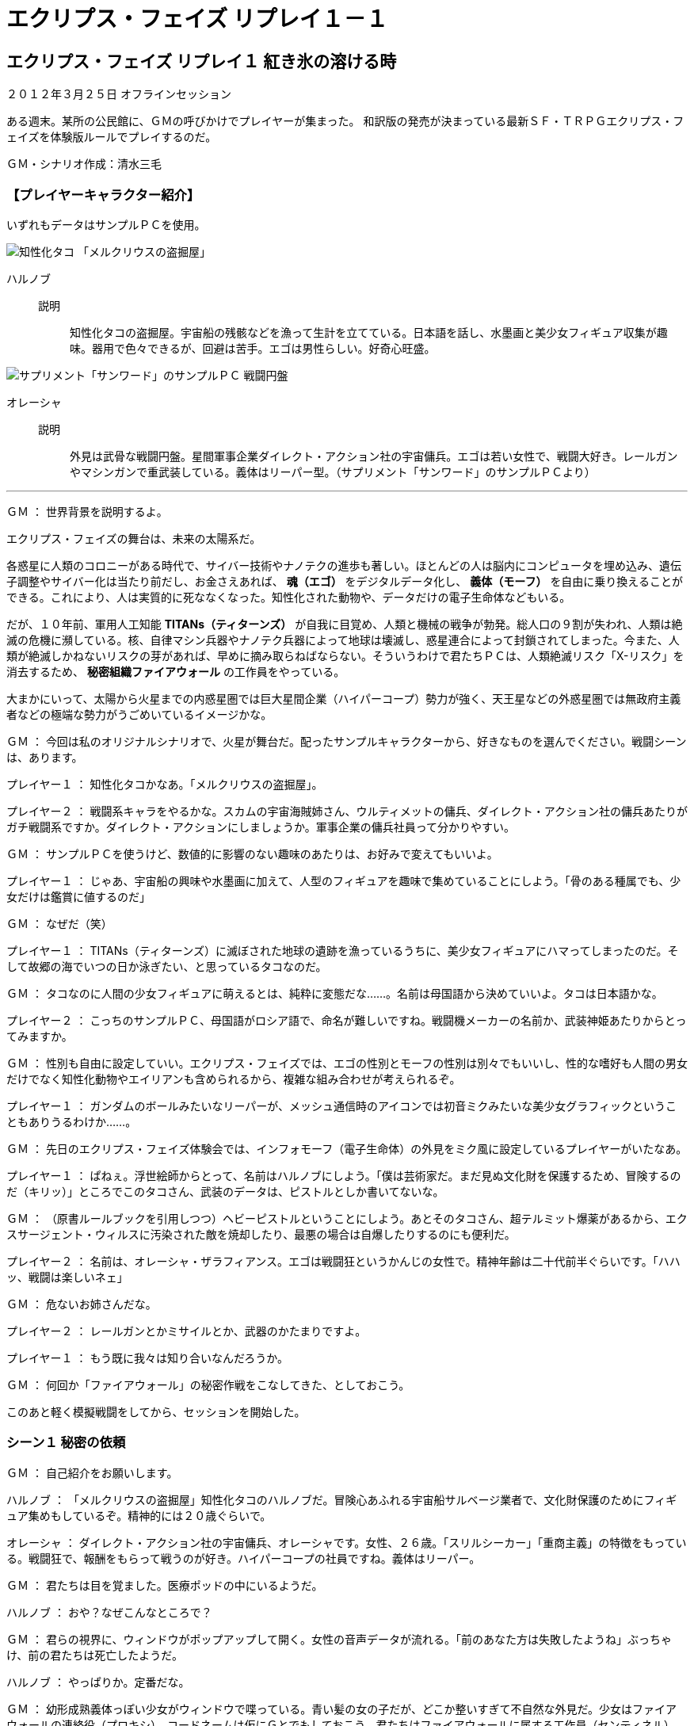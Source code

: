 = エクリプス・フェイズ リプレイ１－１

== エクリプス・フェイズ リプレイ１ 紅き氷の溶ける時

[role="body_text"]
２０１２年３月２５日 オフラインセッション

[role="body_text"]
ある週末。某所の公民館に、ＧＭの呼びかけでプレイヤーが集まった。
和訳版の発売が決まっている最新ＳＦ・ＴＲＰＧエクリプス・フェイズを体験版ルールでプレイするのだ。

[role="body_text"]
ＧＭ・シナリオ作成：清水三毛

=== 【プレイヤーキャラクター紹介】

[role="body_text"]
いずれもデータはサンプルＰＣを使用。

image::../images/tako.png[知性化タコ 「メルクリウスの盗掘屋」]
ハルノブ::
  説明::: 知性化タコの盗掘屋。宇宙船の残骸などを漁って生計を立てている。日本語を話し、水墨画と美少女フィギュア収集が趣味。器用で色々できるが、回避は苦手。エゴは男性らしい。好奇心旺盛。

image::../images/reaper.png[サプリメント「サンワード」のサンプルＰＣ 戦闘円盤]
オレーシャ::
  説明::: 外見は武骨な戦闘円盤。星間軍事企業ダイレクト・アクション社の宇宙傭兵。エゴは若い女性で、戦闘大好き。レールガンやマシンガンで重武装している。義体はリーパー型。（サプリメント「サンワード」のサンプルＰＣより）

'''

[role="dialog"]
[name gm]#ＧＭ#
[separator]#：#
[gm phrase]#世界背景を説明するよ。#

[role="dialog"]
[gm phrase]#エクリプス・フェイズの舞台は、未来の太陽系だ。#

[role="dialog"]
[gm phrase]#各惑星に人類のコロニーがある時代で、サイバー技術やナノテクの進歩も著しい。ほとんどの人は脳内にコンピュータを埋め込み、遺伝子調整やサイバー化は当たり前だし、お金さえあれば、 *魂（エゴ）* をデジタルデータ化し、 *義体（モーフ）* を自由に乗り換えることができる。これにより、人は実質的に死ななくなった。知性化された動物や、データだけの電子生命体などもいる。#

[role="dialog"]
[gm phrase]#だが、１０年前、軍用人工知能 *TITANs（ティターンズ）* が自我に目覚め、人類と機械の戦争が勃発。総人口の９割が失われ、人類は絶滅の危機に瀕している。核、自律マシン兵器やナノテク兵器によって地球は壊滅し、惑星連合によって封鎖されてしまった。今また、人類が絶滅しかねないリスクの芽があれば、早めに摘み取らねばならない。そういうわけで君たちＰＣは、人類絶滅リスク「X-リスク」を消去するため、 *秘密組織ファイアウォール* の工作員をやっている。#

[role="dialog"]
[gm phrase]#大まかにいって、太陽から火星までの内惑星圏では巨大星間企業（ハイパーコープ）勢力が強く、天王星などの外惑星圏では無政府主義者などの極端な勢力がうごめいているイメージかな。#

[role="dialog"]
[name gm]#ＧＭ#
[separator]#：#
[gm phrase]#今回は私のオリジナルシナリオで、火星が舞台だ。配ったサンプルキャラクターから、好きなものを選んでください。戦闘シーンは、あります。#

[role="dialog"]
[name pc1]#プレイヤー１#
[separator]#：#
[pc1 phrase]#知性化タコかなあ。「メルクリウスの盗掘屋」。#

[role="dialog"]
[name pc2]#プレイヤー２#
[separator]#：#
[pc2 phrase]#戦闘系キャラをやるかな。スカムの宇宙海賊姉さん、ウルティメットの傭兵、ダイレクト・アクション社の傭兵あたりがガチ戦闘系ですか。ダイレクト・アクションにしましょうか。軍事企業の傭兵社員って分かりやすい。#

[role="dialog"]
[name gm]#ＧＭ#
[separator]#：#
[gm phrase]#サンプルＰＣを使うけど、数値的に影響のない趣味のあたりは、お好みで変えてもいいよ。#

[role="dialog"]
[name pc1]#プレイヤー１#
[separator]#：#
[pc1 phrase]#じゃあ、宇宙船の興味や水墨画に加えて、人型のフィギュアを趣味で集めていることにしよう。「骨のある種属でも、少女だけは鑑賞に値するのだ」#

[role="dialog"]
[name gm]#ＧＭ#
[separator]#：#
[gm phrase]#なぜだ（笑）#

[role="dialog"]
[name pc1]#プレイヤー１#
[separator]#：#
[pc1 phrase]#TITANs（ティターンズ）に滅ぼされた地球の遺跡を漁っているうちに、美少女フィギュアにハマってしまったのだ。そして故郷の海でいつの日か泳ぎたい、と思っているタコなのだ。#

[role="dialog"]
[name gm]#ＧＭ#
[separator]#：#
[gm phrase]#タコなのに人間の少女フィギュアに萌えるとは、純粋に変態だな……。名前は母国語から決めていいよ。タコは日本語かな。#

[role="dialog"]
[name pc2]#プレイヤー２#
[separator]#：#
[pc2 phrase]#こっちのサンプルＰＣ、母国語がロシア語で、命名が難しいですね。戦闘機メーカーの名前か、武装神姫あたりからとってみますか。#

[role="dialog"]
[name gm]#ＧＭ#
[separator]#：#
[gm phrase]#性別も自由に設定していい。エクリプス・フェイズでは、エゴの性別とモーフの性別は別々でもいいし、性的な嗜好も人間の男女だけでなく知性化動物やエイリアンも含められるから、複雑な組み合わせが考えられるぞ。#

[role="dialog"]
[name pc1]#プレイヤー１#
[separator]#：#
[pc1 phrase]#ガンダムのボールみたいなリーパーが、メッシュ通信時のアイコンでは初音ミクみたいな美少女グラフィックということもありうるわけか……。#

[role="dialog"]
[name gm]#ＧＭ#
[separator]#：#
[gm phrase]#先日のエクリプス・フェイズ体験会では、インフォモーフ（電子生命体）の外見をミク風に設定しているプレイヤーがいたなあ。#

[role="dialog"]
[name pc1]#プレイヤー１#
[separator]#：#
[pc1 phrase]#ぱねぇ。浮世絵師からとって、名前はハルノブにしよう。「僕は芸術家だ。まだ見ぬ文化財を保護するため、冒険するのだ（キリッ）」ところでこのタコさん、武装のデータは、ピストルとしか書いてないな。#

[role="dialog"]
[name gm]#ＧＭ#
[separator]#：#
[gm phrase]#（原書ルールブックを引用しつつ）ヘビーピストルということにしよう。あとそのタコさん、超テルミット爆薬があるから、エクスサージェント・ウィルスに汚染された敵を焼却したり、最悪の場合は自爆したりするのにも便利だ。#

[role="dialog"]
[name pc2]#プレイヤー２#
[separator]#：#
[pc2 phrase]#名前は、オレーシャ・ザラフィアンス。エゴは戦闘狂というかんじの女性で。精神年齢は二十代前半ぐらいです。「ハハッ、戦闘は楽しいネェ」#

[role="dialog"]
[name gm]#ＧＭ#
[separator]#：#
[gm phrase]#危ないお姉さんだな。#

[role="dialog"]
[name pc2]#プレイヤー２#
[separator]#：#
[pc2 phrase]#レールガンとかミサイルとか、武器のかたまりですよ。#

[role="dialog"]
[name pc1]#プレイヤー１#
[separator]#：#
[pc1 phrase]#もう既に我々は知り合いなんだろうか。#

[role="dialog"]
[name gm]#ＧＭ#
[separator]#：#
[gm phrase]#何回か「ファイアウォール」の秘密作戦をこなしてきた、としておこう。#

[role="body_text"]
このあと軽く模擬戦闘をしてから、セッションを開始した。

=== シーン１ 秘密の依頼
[role="dialog"]
[name gm]#ＧＭ#
[separator]#：#
[gm phrase]#自己紹介をお願いします。#

[role="dialog"]
[name harunobu]#ハルノブ#
[separator]#：#
[harunobu phrase]#「メルクリウスの盗掘屋」知性化タコのハルノブだ。冒険心あふれる宇宙船サルベージ業者で、文化財保護のためにフィギュア集めもしているぞ。精神的には２０歳ぐらいで。#

[role="dialog"]
[name olesha]#オレーシャ#
[separator]#：#
[olesha phrase]#ダイレクト・アクション社の宇宙傭兵、オレーシャです。女性、２６歳。「スリルシーカー」「重商主義」の特徴をもっている。戦闘狂で、報酬をもらって戦うのが好き。ハイパーコープの社員ですね。義体はリーパー。#

[role="dialog"]
[name gm]#ＧＭ#
[separator]#：#
[gm phrase]#君たちは目を覚ました。医療ポッドの中にいるようだ。#

[role="dialog"]
[name harunobu]#ハルノブ#
[separator]#：#
[harunobu phrase]#おや？なぜこんなところで？#

[role="dialog"]
[name gm]#ＧＭ#
[separator]#：#
[gm phrase]#君らの視界に、ウィンドウがポップアップして開く。女性の音声データが流れる。「前のあなた方は失敗したようね」ぶっちゃけ、前の君たちは死亡したようだ。#

[role="dialog"]
[name harunobu]#ハルノブ#
[separator]#：#
[harunobu phrase]#やっぱりか。定番だな。#

[role="dialog"]
[name gm]#ＧＭ#
[separator]#：#
[gm phrase]#幼形成熟義体っぽい少女がウィンドウで喋っている。青い髪の女の子だが、どこか整いすぎて不自然な外見だ。少女はファイアウォールの連絡役（プロキシ）、コードネームは仮にＧとでもしておこう。君たちはファイアウォールに属する工作員（センティネル）、彼女のことは何も知らない。ファイアウォール構成員は互いを知らず、組織の全貌も一切分からない。ただ、X-リスクに結びつきそうなウィルス兵器だのTITANsの遺産などに関する情報が入ると、プロキシから君たちセンティネルに指令が下る。#

[role="dialog"]
[name harunobu]#ハルノブ#
[separator]#：#
[harunobu phrase]#なんか作戦を任されて、失敗しちゃったわけだな。#

[role="dialog"]
[name gm]#ＧＭ#
[separator]#：#
[gm phrase]#いくらでも精神のバックアップをとっておける時代だからね。君たちの脳には *「スタック」という大脳皮質記録装置* が埋め込まれていて、そこに記憶がセーブされている。#

[role="dialog"]
[gm phrase]#さて、君らの眼内映像に座標データが表示される。いま居る場所は、火星の義体クリニックのようだ。#

[role="dialog"]
[gm phrase]#「いま、バックアップからあなた方を起動したところです。残念だけど、完全な記憶はサルベージできなかった」Ｇは事務的に言って、画像をメッシュ経由で君らに送信してきた。#


[role="body_text"]
「前任の」オレーシャとハルノブが最期に見たものは、衛星軌道上の宇宙港ドックだった。

[role="body_text"]
小型シャトルのものらしいコクピットの主観映像だ。
そのディスプレイの一つに、古びたドックが映し出されている。

[role="body_text"]
「あれが目標の宇宙港だな。これより潜入し、捜査する。データ送信は１分後に終了」

[role="body_text"]
ホロ・ディスプレイに、接近するための軌道要素が予測進路として立体表示され、ほの青く光っている。
機首のスラスタかららしい逆噴射のプラズマが、キャノピーの外で輝く。
順調だ。相対速度差は徐々に小さく……

[role="body_text"]
突如、警報。
閃光が走り、意識と記録は途絶えた。

[role="dialog"]
[name harunobu]#ハルノブ#
[separator]#：#
[harunobu phrase]#潜入が始まってすらいないじゃないかー！#

[role="dialog"]
[name olesha]#オレーシャ#
[separator]#：#
[olesha phrase]#「２人だけで潜入捜査なんて、そもそも無理があったんじゃないか？」#

[role="dialog"]
[name gm]#ＧＭ#
[separator]#：#
[gm phrase]#しかしダイレクト・アクション社の傭兵ということは会社員だよな。会社と関係ないミッションで死んだ場合、上司への報告はどうするんだろうな。#

[role="dialog"]
[name olesha]#オレーシャ#
[separator]#：#
[olesha phrase]#適当な理由で有給とって、バックアップで復活して何気なく出勤するのでは。私物の義体なら問題ないでしょ。「なんかお前、義体キレイになってね？」 *「いやあ。ちょっと休暇中に死んじゃいまして。てへぺろ」* みたいな。#

[role="dialog"]
[name gm]#ＧＭ#
[separator]#：#
[gm phrase]#ま、まあ。ＰＭＣだし、休暇中に私用で戦うこともあるんだろうね。#


[role="dialog"]
[name gm]#ＧＭ#
／
[name]#Ｇ#
[separator]#：#
[gm phrase]#「残念ながら迎撃システムを突破できなかったようね」#

[role="dialog"]
[name olesha]#オレーシャ#
[separator]#：#
[olesha phrase]#「船ごと墜ちたか。楽しいネェ」#

[role="dialog"]
[name gm]#ＧＭ#
／
[name]#Ｇ#
[separator]#：#
[gm phrase]#「繰り返しになりますが……一ヶ月ほど前、火星の北極冠付近にある開拓コロニー＜Ｄ１９２＞が消息を絶ちました。この地域でハイパーコープによる秘密の実験があったという情報もあり、 *X-リスクが存在する可能性があります。まだ正確な座標すらわかっていませんが、原因をつきとめ、可能ならば、解決してください」* これが今回のシナリオ目標です。#

[role="dialog"]
[name harunobu]#ハルノブ#
[separator]#：#
[harunobu phrase]#その前に、いまの火星はどんなかんじなのかな。#

[role="dialog"]
[name gm]#ＧＭ#
[separator]#：#
[gm phrase]#サプリ「サンワード」に書かれているが、独自解釈もまじえて。まず極冠は、氷に覆われていて、まだまだ未開の地ということにしておこう。火星は、現在テラフォーミング進行中。ニュー上海をはじめとして巨大なドーム都市もあるけど、まだ大気も薄くて外での行動には専用のモーフが必要。田舎にいくと西部劇の開拓時代のような環境だ。そういう辺境では、安物の合成義体に入った人々、バルスーム人が開拓に従事している。#

[role="dialog"]
[gm phrase]#太陽系最大の火山、オリンポスは地表からの高さが27，000メートルもある。山頂のカルデラには軌道エレベータが建設されており、そこから宇宙に行くことも出来る。#

[role="dialog"]
[name harunobu]#ハルノブ#
[separator]#：#
[harunobu phrase]#「最期の映像は衛星軌道上だったけど、調査の対象は地上の集落か。話がつながらないな」#

[role="dialog"]
[name gm]#ＧＭ#
[separator]#：#
[gm phrase]#調査対象付近の集落で、バルスーム人（開拓民）に聞き込みをするか、荒野を放浪しているテクノ漂泊民に話を聞くか、ニュー上海みたいな大都市で情報を集めるか、といった選択肢がある。移動手段としてはエアカーもあるし、磁気浮上特急もある。そんなに大変ではない、としておこう。#

[role="dialog"]
[name harunobu]#ハルノブ#
[separator]#：#
[harunobu phrase]#「まず、人が集まりそうなニュー上海あたりから調べますか」#

[role="dialog"]
[name olesha]#オレーシャ#
[separator]#：#
[olesha phrase]#「なんだい、そこで銃をぶっぱなしていいんだね？」#

[role="dialog"]
[name harunobu]#ハルノブ#
[separator]#：#
[harunobu phrase]#いやいやいや！#

[role="dialog"]
[name gm]#ＧＭ#
[separator]#：#
[gm phrase]#ニュー上海は、マリネリス大峡谷の東方にあるドーム都市だ。その前に、「ネットワーキング：自治主義者」技能をもっている人は判定をしてもらえるかな。#

[role="body_text"]
*判定は、％ダイスをふり、判定値以下の数字が出れば成功。*
例えば、ある技能の値が６０の人は、修正がなければ６０％の確率で成功する。わかりやすいね。
出目が３０、判定値を下回るとエクセレント成功といって、より良い結果となる。

[role="body_text"]
ゾロ目での成功は決定的な成功、ゾロ目の失敗は決定的な失敗。
あと、 *００* は常に決定的成功で、 *９９* は常に決定的失敗となる。

[role="body_text"]
ちなみに、判定する人を「チームワーク」で応援すると、協力者１名につき＋１０％される。
今日はプレイヤーが２人しかいないけど、もっといれば最大＋３０％まで加算できる。

[role="dialog"]
[name harunobu]#ハルノブ#
[separator]#：#
[harunobu phrase]#僕はオレーシャを応援しよう。「まず近場から調べたらどうですか」#

[role="dialog"]
[name olesha]#オレーシャ#
[separator]#：#
[olesha phrase]#「自治主義者」技能は３５％だけど、「チームワーク」で応援をいただいたので４５％になった。（１０面体サイコロを２個転がす）……１０だ。応援のおかげでエクセレント成功。#


[role="dialog"]
[name gm]#ＧＭ#
[separator]#：#
[gm phrase]#この場所からそう遠くない場所に、移動中のテクノ漂泊民がいるという情報を得た。そいつらがメッシュ（ネット）で噂を流している。 +
>>消息を絶った極冠の村、ヤバイ病気が流行ったっていう通信ログがあるらしいぞ +
>>ソースうｐよろ +
>>現地で確認できないか？ +
>>ジャミングかけられてるらしい +
>>まさかクソ企業どもがパンドラ・ゲートから何か持ち込んだとか？ +
>>オワタ +
>>人類オワタｗｗｗ#

[role="dialog"]
[name harunobu]#ハルノブ#
[separator]#：#
[harunobu phrase]#じゃあ地上バギーでも飛ばして、テクノ漂泊民に会いに行ってみる。#

=== シーン２ ある漂泊民氏族との遭遇
[role="body_text"]
ランド・バギーに乗って、オレーシャとハルノブは火星の平原を行く。

[role="dialog"]
[name gm]#ＧＭ#
[separator]#：#
[gm phrase]#赤い荒野に土煙をあげているトレーラーの車列が見えてきた。漂泊民の一氏族らしい。安っぽいロボットのような合成義体（シンセ・モーフ）を着た労働者っぽい連中や、高空から偵察しているらしいトンボ型の義体も見える。トンボ義体は１メートル以上もある大きな航空モーフで、腹部にはスナイパーライフルを装備している。変なことをすれば上空から狙撃されるかもしれない。#

[role="dialog"]
[name gm]#ＧＭ#
／
[name]#漂泊民#
[separator]#：#
[gm phrase]#「話があるそうだが、タコはともかくリーパー型とはな。まずは武装を解除してもらおう」#

[role="dialog"]
[name olesha]#オレーシャ#
[separator]#：#
[olesha phrase]#「こんなのァ付け爪みたいなもんじゃないか」ガシャガシャとパージ。#

[role="dialog"]
[name gm]#ＧＭ#
[separator]#：#
[gm phrase]#機械の義体っぽくて良い演出だな、＋１０％、社交で判定していい。#

[role="dialog"]
[name olesha]#オレーシャ#
[separator]#：#
[olesha phrase]#（ダイスを転がして）あれっ、失敗した。#

[role="dialog"]
[name gm]#ＧＭ#
／
[name]#漂泊民#
[separator]#：#
[gm phrase]#「あー、よそ者はお断りだ、さっさとどっか行け」#

[role="dialog"]
[name harunobu]#ハルノブ#
[separator]#：#
[harunobu phrase]#ここは僕の「水墨画：５０％」で！#

[role="dialog"]
[name gm]#ＧＭ#
[separator]#：#
[gm phrase]#おい、それでどうやって交渉しようというんだ。#

[role="dialog"]
[name harunobu]#ハルノブ#
[separator]#：#
[harunobu phrase]#火星の大地に、自らの墨でダイナミックなアートを描くのですよ。ラブアンドピース、みたいな絵を！#

[role="dialog"]
[name gm]#ＧＭ#
[separator]#：#
[gm phrase]#ううーーん。じゃあ－１０％で判定。#

[role="dialog"]
[name olesha]#オレーシャ#
[separator]#：#
[olesha phrase]#「何やってんだい、このタコノブは？」応援しないね。#

[role="dialog"]
[name harunobu]#ハルノブ#
[separator]#：#
[harunobu phrase]#あっ６０、失敗しました。「伝説のウキヨエを描いてみたのにっ。駄目でした、ホクサイ＝サン……！」#

[role="dialog"]
[name gm]#ＧＭ#
／
[name]#漂泊民#
[separator]#：#
[gm phrase]#君たちは追い払われた。#

[role="dialog"]
[name harunobu]#ハルノブ#
[separator]#：#
[harunobu phrase]#いや待ってください、「手先：４５％」で！八本の脚を使って手品で和ませよう！「いつもより多めに回しているのだ！」#

[role="dialog"]
[name gm]#ＧＭ#
[separator]#：#
[gm phrase]#えー、なんだそれ。じゃあ、－１０％で判定してくれ。#

[role="dialog"]
[name harunobu]#ハルノブ#
[separator]#：#
[harunobu phrase]#９がでた！成功！神のようなジャグリングです。#

[role="dialog"]
[name gm]#ＧＭ#
／
[name]#漂泊民#
[separator]#：#
[gm phrase]#「あっ、旅芸人だったのか。みんな、面白いタコがいるぞ、来てみろよ」と、合成義体の人々が集まってくる。「何か話を聞きたいとか？」#

[role="body_text"]
漂泊民に話を聞くと、
北極の開拓村で疫病が流行したという噂があることがわかった。

[role="dialog"]
[name gm]#ＧＭ#
[separator]#：#
[gm phrase]#「シンセ・モーフの開拓村に疫病が流行するというのもおかしな話だが、物騒なことがあると、里者とたまに取引する我々としても困るのでな。気にしてるんだ」#

[role="dialog"]
[name olesha]#オレーシャ#
[separator]#：#
[olesha phrase]#疫病ねえ。コンピュータ・ウィルスかな。#

[role="dialog"]
[name gm]#ＧＭ#
[separator]#：#
[gm phrase]#漂泊民がおもいだしたように言う。「そういや、環境主義テロリストの連中がニュー上海に集まってるってな話もあるナァ。そこのお前みたいな知性化タコもいるらしいぞ。ネオ秋葉原の店だったかな」#

[role="body_text"]
ハルノブは「ネットワーキング：エコロジスト」の判定に成功。
関連する「e-rep」は４０あるので、レベル３（業界通なら知っているレベル）の情報を知ることができた。

[role="body_text"]
Rep（レプ）とは、メッシュ・ネットワークにおける人物の評価を数値化したもの。
貨幣経済のほかに、この時代では「信用経済」も存在しており、特定ジャンルでRepの高いキャラクターは、
人脈により支援をうけたり、情報を提供してもらったりすることができる。
現代でいうと、ツイッターのフォロワー数のようなものだ。

[role="dialog"]
[name gm]#ＧＭ#
[separator]#：#
[gm phrase]#ニュー上海の一画に、ネオ秋葉原というアレないかがわしいエリアがある。そこの＜カフェ・セカンドアース＞という店に、環境主義テロリストを主導する知性化タコが出入りしているらしい。#

[role="dialog"]
[gm phrase]#環境テロリストというのは、火星環境を守るためならテロも辞さないという過激派だな。というのも、ハイパーコープによるテラフォーミングは氷の小惑星を落下させたりする乱暴な手法なので、バルスーム人（開拓民）から反感を買っているという背景がある。だから火星の環境保護運動も一定の支持を得ている、としておこう。#

[role="dialog"]
[name olesha]#オレーシャ#
[separator]#：#
[olesha phrase]#ダム建設で村が水没させられたりするかんじだねえ。「まさかその店に、わがダイレクト・アクション社に敵対する環境テロリストが来たり、してないよねえ？」#

[role="dialog"]
[name gm]#ＧＭ#
[separator]#：#
[gm phrase]#君の脳内にある *支援AI「ミューズ」* が社内データバンクを呼び出した。視野のはじっこに「手配中の環境テロリストが潜伏している可能性あり」という表示が。#

[role="dialog"]
[name olesha]#オレーシャ#
[separator]#：#
[olesha phrase]#「……楽しくなってきたネェ」本来の目的を忘れている（笑）#

[role="dialog"]
[name gm]#ＧＭ#
[separator]#：#
[gm phrase]#火星の環境保護団体なら、環境汚染しかねない実験にも敏感だろうね。今回の事件について、何らかの情報は得られそうな気もする。#

[role="dialog"]
[name olesha]#オレーシャ#
[separator]#：#
[olesha phrase]#ネットワーキング：ハイパーコープで情報を集めよう。……エクセレントです。#

[role="dialog"]
[name gm]#ＧＭ#
[separator]#：#
[gm phrase]#元々、火星では、ハイパーコープによる搾取に対し、バルスーム人による反体制運動が盛んだ。さらに、近ごろ、知性化種による反政府・反企業運動が盛り上がっていると分かった。ダイレクト・アクション社にも、反体制運動を抑制するよう、企業から依頼がきているらしい。#

[role="dialog"]
[name olesha]#オレーシャ#
[separator]#：#
[olesha phrase]#でも、ファイアウォールの依頼が優先だよな。とはいえ、ダイレクト・アクション社の傭兵という表の仕事と天秤にかけつつ（笑）#

[role="dialog"]
[name gm]#ＧＭ#
[separator]#：#
[gm phrase]#そのあたりの葛藤も面白いね。#

[role="dialog"]
[name harunobu]#ハルノブ#
[separator]#：#
[harunobu phrase]#まだ北極に飛ぶほどの情報は集まってない気がするし、その店に行ってみますか。#

=== シーン３ 喫茶「セカンド・アース」
[role="dialog"]
[name gm]#ＧＭ#
[separator]#：#
[gm phrase]#君たちはバギーを飛ばし、グランドキャニオンの１０倍以上もある赤い大峡谷を抜け、ニュー上海にやってきた。鈍く銀色に輝く巨大ドーム都市で、あたりの空には無数のエアカーが行き交っている。#

[role="dialog"]
[name olesha]#オレーシャ#
[separator]#：#
[olesha phrase]#「あたしはこの図体で店に入るわけにはいかないから、タコノブ頼んだよ」#

[role="dialog"]
[name harunobu]#ハルノブ#
[separator]#：#
[harunobu phrase]#「ハルノブです」#

[role="dialog"]
[name olesha]#オレーシャ#
[separator]#：#
[olesha phrase]#「何かあったらメッシュで一報してくれれば、片付けてやるさ」砲塔とランチャーを展開して見せつける。#

[role="dialog"]
[name gm]#ＧＭ#
[separator]#：#
[gm phrase]#ドーム都市の入り口で警備兵が「そこのリーパー！重戦闘モーフは市街地立ち入り禁止だ！」#

[role="dialog"]
[name gm]#ＧＭ#
／
[name]#警備兵２#
[separator]#：#
[gm phrase]#「（ひそひそ）ダイレクト・アクションの傭兵がなぜこんなところに」#

[role="dialog"]
[name gm]#ＧＭ#
／
[name]#警備兵１#
[separator]#：#
[gm phrase]#「（ひそひそ）やばいぞ。開拓民どもの暴動か、企業間抗争か？」#

[role="dialog"]
[name harunobu]#ハルノブ#
[separator]#：#
[harunobu phrase]#キャラクターは基本、メッシュで常時接続してるから別行動しても大丈夫でしょう。#

[role="dialog"]
[name olesha]#オレーシャ#
[separator]#：#
[olesha phrase]#離れたところで待機してよう。鏡台に向かう乙女のようにレールガンを手入れしている。鼻歌でも歌いながら。#

[role="dialog"]
[name gm]#ＧＭ#
[separator]#：#
[gm phrase]#君がレールガンを展開したのをみて、警備兵ふたりがガクブルしている。#

[role="dialog"]
[name harunobu]#ハルノブ#
[separator]#：#
[harunobu phrase]#では行ってきます。#

[role="dialog"]
[name gm]#ＧＭ#
[separator]#：#
[gm phrase]#ハルノブがニュー上海のゲートをくぐると、賑やかな近代都市が目に入る。人口3，700万人、太陽系最大の都市だ。雑踏からは中国語をはじめ、英語、ヒンズー語、アラビア語なども聞こえてくる。中華圏っぽい鮮やかなネオンと立体広告の中、色々な義体の人々が歩いている。ロボット的な合成義体の人もいれば、翼を背中から広げた生体義体の人もいる。お金持ちの人は、荷物持ちロボットを連れていたり。#

[role="dialog"]
[name harunobu]#ハルノブ#
[separator]#：#
[harunobu phrase]#ネオ秋葉原に向かおう。#

[role="dialog"]
[name gm]#ＧＭ#
[separator]#：#
[gm phrase]#そこはカオスな一画で、ごちゃついた街だ。妙にアニメっぽい美少女義体が目につく。中身は *アニオタ（男）* なんだろうなあという気がする（笑）#

[role="dialog"]
[name olesha]#オレーシャ#
[separator]#：#
[olesha phrase]#逆に、耽美な青年義体の中身は、 *腐女子* の可能性があると？#

[role="dialog"]
[name gm]#ＧＭ#
[separator]#：#
[gm phrase]#幼児義体だと社交にマイナス修正だが、青年義体はどうなんだろう。トランスヒューマンも業が深い。#

[role="dialog"]
[name harunobu]#ハルノブ#
[separator]#：#
[harunobu phrase]#変なエリアに来たなあ。#

[role="dialog"]
[name gm]#ＧＭ#
[separator]#：#
[gm phrase]#広告ドローンが君のそばに自走してきた。強制的に、視野にエロ画像が重ねられる。肉体的快楽をはじめ、成人向けの五感が強制ダウンロードされてくるよ。#

[role="dialog"]
[name harunobu]#ハルノブ#
[separator]#：#
[harunobu phrase]#うわあ。回避判定に成功、ダウンロードを遮断する。「都会はイヤなところだなあ」#

[role="dialog"]
[name gm]#ＧＭ#
[separator]#：#
[gm phrase]#問題の店、カフェ・セカンドアースにやってきた。小さなカフェだ。中は薄暗い。上品な音楽が流れる中、失われた地球の樹木が植えられ、人工の小川があり、知性化オウムが飛んだりしている。知性化ゴリラやハイパー・ギボンもいるぞ。タコ用に、地球の海岸を模したプールもある。有料だが。#

[role="dialog"]
[name harunobu]#ハルノブ#
[separator]#：#
[harunobu phrase]#クレジット入金して少し泳ごう。気持ちいいねえ。#

[role="dialog"]
[name gm]#ＧＭ#
[separator]#：#
[gm phrase]#メッシュ接続してるので、外で待っているオレーシャは、ハルノブが泳いでいるプールの映像を見て、水の冷たさも感じた。#

[role="dialog"]
[name olesha]#オレーシャ#
[separator]#：#
[olesha phrase]#「タコノブ仕事しな」彼の視界にウィンドウを開いて、いらいらした表情でエゴ・アイコンを表示させる。#

image::../images/oreshalarry2.png[Larry氏画、加工清水三毛、2013年]

[role="dialog"]
[name harunobu]#ハルノブ#
[separator]#：#
[harunobu phrase]#ひいっ、すみません。#

[role="dialog"]
[name gm]#ＧＭ#
／
[name]#？#
[separator]#：#
[gm phrase]#「ずいぶんお楽しみのようだな、ハルノブ」威圧感のある低い声がする。年老いた大柄な知性化タコが現れる。ハルノブは彼を知っている、火星を根城にするスカベンジャーたちの元締めだ。サイバー化した半機械化タコで、あちこちに武装も埋め込んでいる。アーマーは弾痕や傷痕だらけだ。名はスダールといい、実はこの店のオーナーでもある。#

[role="dialog"]
[name olesha]#オレーシャ#
[separator]#：#
[olesha phrase]#おや？そいつ、まさか環境テロリストの親玉じゃ？#

[role="dialog"]
[name gm]#ＧＭ#
[separator]#：#
[gm phrase]#オレーシャの視野で、スダールに警告表示が次々と重なっていく。#

* ＜第一級警戒対象人物＞
* ＜当社との交戦記録あり＞
* ＜警戒せよ＞

[role="dialog"]
[name olesha]#オレーシャ#
[separator]#：#
[olesha phrase]#面白くなってきたじゃないか、とメッシュの中で口笛を吹く。#

[role="dialog"]
[name harunobu]#ハルノブ#
[separator]#：#
[harunobu phrase]#「実は最近、北極の方がきな臭いと聞きまして」#

[role="dialog"]
[name gm]#ＧＭ#
／
[name]#スダール#
[separator]#：#
[gm phrase]#「ほほう、鋭いな。全く哺乳類というのは野蛮だ」#

[role="dialog"]
[name harunobu]#ハルノブ#
[separator]#：#
[harunobu phrase]#「彼らも我々のような軟体に進化すべきですよね」#

[role="dialog"]
[name olesha]#オレーシャ#
[separator]#：#
[olesha phrase]#ヘイ！記録は録ってるからね。酢ダコを食べたくなるねぇ。#

[role="dialog"]
[name harunobu]#ハルノブ#
[separator]#：#
[harunobu phrase]#うわあ怖い（笑）#

[role="dialog"]
[name gm]#ＧＭ#
／
[name]#スダール#
[separator]#：#
[gm phrase]#「ホモ・サピエンスどもめ。我らをアップリフトしたとはいえ、故郷の星を滅ぼし、火星までも住めなくするのはけしからん。で、その北極の噂だが。あるハイパーコープが意図的に、その辺りに輸送船を墜落させたという情報があってな。 それで集落が壊滅したというのだよ。レッドエデン・プロジェクト絡みって噂もある」#

[role="dialog"]
[name harunobu]#ハルノブ#
[separator]#：#
[harunobu phrase]#「疫病との関連は」#

[role="dialog"]
[name gm]#ＧＭ#
／
[name]#スダール#
[separator]#：#
[gm phrase]#「テラフォーミング事務所が公にしていない、未登録の宇宙港が軌道上にあるらしい。２２ドッキングベイだ。輸送船はそこから発進したらしい」#

[role="dialog"]
[name olesha]#オレーシャ#
[separator]#：#
[olesha phrase]#お、話がつながった。そこまでは前のあたしらも調べたんだな。#

[role="dialog"]
[name gm]#ＧＭ#
／
[name]#スダール#
[separator]#：#
[gm phrase]#記憶が欠落していて全部はわからなかったんだろうね。「ここでも住む場所がなくなっちゃあ、俺たちも困る。どうだ、俺からの頼みとおもって、一つ調べちゃくれねえか」#

[role="dialog"]
[name harunobu]#ハルノブ#
[separator]#：#
[harunobu phrase]#「もちろんですとも！」#

[role="dialog"]
[name gm]#ＧＭ#
／
[name]#スダール#
[separator]#：#
[gm phrase]#「２２ドッキングベイは軌道エレベータ経由で行くのがいい。貨物にまぎれて潜入するのが安全だ。宇宙船で軌道から接近したら対空レーダーにひっかかるからな、そんなことする素人じゃねえと思うが」#

[role="dialog"]
[name harunobu]#ハルノブ#
[separator]#：#
[harunobu phrase]#「ハハッ、シャトルで接近するなんて素人ですヨネー！」（裏声）#

[role="dialog"]
[name gm]#ＧＭ#
[separator]#：#
[gm phrase]#メッシュ上で機密ファイルを漁ったりしてもいいが、秘密ドックには何らかの物理的な証拠がある可能性が高い。だから、前の君たちは敢えて潜入しようとしたのだろう。#

[role="dialog"]
[name olesha]#オレーシャ#
[separator]#：#
[olesha phrase]#潜入するにしても情報は集めないとね。二の舞はゴメンだ。#

[role="body_text"]
秘密の宇宙港から発進した輸送船はどこに向かったのか？

[role="body_text"]
オレーシャは「ネットワーキング：ハイパーコープ ６０％」で事前調査を試みる。
人脈を使った情報収集だが、かなりの難易度とみて、ＧＭは－３０の修正をかけた。

[role="body_text"]
ハルノブの「チームワーク」応援と本人のロールプレイによって＋２０修正、
結果として修正は－１０に抑えられ、判定結果はエクセレント成功であった。

[role="dialog"]
[name gm]#ＧＭ#
[separator]#：#
[gm phrase]#２２ドッキングベイから発進した輸送船は、例の、北極にあるＤ１９２居住区に墜落したらしい。その２２ドッキングベイには軌道エレベータから行くことが出来る。ドックのセキュリティ体制は標準、侵入するならハッキングして解除しなければならない。#
当然、防衛戦力もあるだろう。

[role="dialog"]
[name olesha]#オレーシャ#
[separator]#：#
[olesha phrase]#そんなところに前のあたしたちは突入していったのか。無謀すぎる。#

[role="dialog"]
[name gm]#ＧＭ#
[separator]#：#
[gm phrase]#*そうやって何回も死ぬことで、人は成長する（笑）*#

[role="dialog"]
[name harunobu]#ハルノブ#
[separator]#：#
[harunobu phrase]#スダールさん、実は僕が二人目だって気づいてたんじゃないかな（笑）#

[role="dialog"]
[name gm]#ＧＭ#
[separator]#：#
[gm phrase]#内心「あいつ、また来たよプギャー」と思っていても口には出さなかったのかもしれない。#

[role="dialog"]
[name harunobu]#ハルノブ#
[separator]#：#
[harunobu phrase]#いきなり墜落地点に行くのも危なそうだし、２２ドッキングベイを調べてみるか。その前に、ちょっと知性化タコのメイド喫茶に寄って行こうかな。#

[role="dialog"]
[name olesha]#オレーシャ#
[separator]#：#
[olesha phrase]#「帰ってきたら単分子ブレードで刺身にしてやる」#

=== シーン４ 第２２衛星軌道ドック
[role="dialog"]
[name gm]#ＧＭ#
[separator]#：#
[gm phrase]#君たちはオリンポス山の山頂から軌道エレベーターに乗り込んだ。軌道上の宇宙港に搬入される資材にまぎれこんで、目標の２２ドッキングベイに潜入するんだね。#

[role="dialog"]
[name olesha]#オレーシャ#
[separator]#：#
[olesha phrase]#保安システムのハッキングはどうする？#

[role="dialog"]
[name gm]#ＧＭ#
[separator]#：#
[gm phrase]#「情報保安技術」でハッキングして無効化しないと危険だ。#

[role="dialog"]
[name olesha]#オレーシャ#
[separator]#：#
[olesha phrase]#ないよ。#

[role="dialog"]
[name harunobu]#ハルノブ#
[separator]#：#
[harunobu phrase]#その技能もってない。#

[role="dialog"]
[name gm]#ＧＭ#
[separator]#：#
[gm phrase]#なんだと。では、本当は違う技能なんだが、オレーシャの「セキュリティ・オペレーション」を－１０％で使ってもよい。アクセス用の端末の位置を探ったかんじ。#

[role="dialog"]
[name olesha]#オレーシャ#
[separator]#：#
[olesha phrase]#あっ、ゾロ目で成功、クリティカルだ。#

[role="dialog"]
[name gm]#ＧＭ#
[separator]#：#
[gm phrase]#保安システム概要が分かった。軌道上からの識別不明機に対しては *対宇宙ミサイル* 、施設内の不審者に対しては、室内の *２０ミリ機関砲* が全自動で対処する仕組みになっている。#

[role="dialog"]
[name harunobu]#ハルノブ#
[separator]#：#
[harunobu phrase]#そのミサイルに前の僕らはやられたんだな（笑）#

[role="dialog"]
[name gm]#ＧＭ#
[separator]#：#
[gm phrase]#今のでセンサの探知範囲もわかったので、あとはハルノブが潜入判定に成功したら問題ない。#

[role="dialog"]
[name harunobu]#ハルノブ#
[separator]#：#
[harunobu phrase]#僕の出番だな。「潜入５５％」にカメレオン・スキンで＋２０％だぜ。#

[role="dialog"]
[name olesha]#オレーシャ#
[separator]#：#
[olesha phrase]#「見せ場だろ。上手いことやりなよ。失敗したら刺し身な」と、チームワークで応援（笑）。#

[role="dialog"]
[name gm]#ＧＭ#
[separator]#：#
[gm phrase]#さらに＋１０％してハルノブさん判定を。#

[role="dialog"]
[name harunobu]#ハルノブ#
[separator]#：#
[harunobu phrase]#２レベルのエクセレント成功！#

[role="dialog"]
[name gm]#ＧＭ#
[separator]#：#
[gm phrase]#君はタコならではの柔軟さで、ぐにぐに～っとセンサをくぐり抜けていった。途中、浮遊機雷ドローンがそばを通り過ぎていったりした。ドッキングベイの管理事務所っぽい部屋に出る。人はいないようだ。#

[role="dialog"]
[name harunobu]#ハルノブ#
[separator]#：#
[harunobu phrase]#「インターフェイス」で、輸送船の発進ログを漁ってみよう。４５％、お、３だ。エクセレント成功。#

[role="dialog"]
[name gm]#ＧＭ#
[separator]#：#
[gm phrase]#その輸送船には、高効率の気化爆薬が搭載されていた。まるで何かを燃やしたかったようだ。そして機密の指令書がみつかった。「ＭＭ－９９株の感染力は制御不能と判断。実験エリア全域を焼却処分せよ。 *セキュリティランク：極秘* 」#

[role="dialog"]
[name olesha]#オレーシャ#
[separator]#：#
[olesha phrase]#うわあ。#

[role="dialog"]
[name gm]#ＧＭ#
[separator]#：#
[gm phrase]#極冠には水やドライアイスの氷床がある。これを蒸発させて温室効果で気温を上げる事業がテラフォーミングの一環として行われており、副産物として生じる水については、作業員が泊まっている開拓村で利用されているんだな。その上水道に何かを混ぜるのは、簡単ですよね。#

[role="dialog"]
[name harunobu]#ハルノブ#
[separator]#：#
[harunobu phrase]#はあ。#

[role="dialog"]
[name gm]#ＧＭ#
[separator]#：#
[gm phrase]#極冠は直径１０００キロ、面積１００万平方キロメートル。その氷床をミラー衛星で溶かしているうちに、氷の下から何か出てきたらしい。非・地球起源の巨大物体……異星の宇宙船がね。「当社はレッドエデン・プロジェクトの副産物として非地球起源宇宙船の調査を進め、新種のエクスサージェント・ウィルス＜ＭＭ－９９株＞の分離に成功した」#

[role="dialog"]
[name harunobu]#ハルノブ#
[separator]#：#
[harunobu phrase]#エクスサージェント・ウィルスきたーーーー！#

[role="dialog"]
[name gm]#ＧＭ#
[separator]#：#
[gm phrase]#この企業は、よりによってエクスサージェント・ウィルスを兵器に転用するつもりだったようだ。#

[role="body_text"]
説明しよう！

[role="body_text"]
エクスサージェント・ウィルスとは、外宇宙を起源とするウィルスである。
人間や機械に感染して怪物化させたり、超能力を発現させたりする厄介きわまりない病原体で、
基本的にX-リスクである。
TITANsの戦闘マシン、エイリアンの遺物や遺跡にはしばしばエクスサージェント・ウィルスが潜んでいるため、
そうした物体に触れるのは非常に危険である。

[role="dialog"]
[name gm]#ＧＭ#
[separator]#：#
[gm phrase]#あと１０分ぐらいで巡回ドローンがやってくるぞ。#

[role="dialog"]
[name harunobu]#ハルノブ#
[separator]#：#
[harunobu phrase]#脱出の判定にエクセレント成功。#

[role="dialog"]
[name gm]#ＧＭ#
[separator]#：#
[gm phrase]#ぶじ脱出できた。ファイアウォールの連絡役に報告するよね。「状況は予断を許さないわね。直ちに現地に飛んで、調査してちょうだい。もし汚染された物体が残っていたら大変だからね」#

[role="dialog"]
[name harunobu]#ハルノブ#
[separator]#：#
[harunobu phrase]#そんな無茶なー！#

[role="dialog"]
[name gm]#ＧＭ#
／
[name]#Ｇ#
[separator]#：#
[gm phrase]#「大丈夫、探査衛星の情報によれば、奴らは現地を焼却したから油断していて、付近に戦力はほとんどないわ。奴らの野望を打ち砕くのよ！」#

[role="dialog"]
[name olesha]#オレーシャ#
[separator]#：#
[olesha phrase]#いやいやいや。拒否できないのかコレ。#

[role="dialog"]
[name gm]#ＧＭ#
[separator]#：#
[gm phrase]#送られてきた衛星画像にはノイズがある。現地は火星名物、砂嵐のせいで電磁妨害されているようだ。#

[role="dialog"]
[name harunobu]#ハルノブ#
[separator]#：#
[harunobu phrase]#ファイアウォールに勤めてるんだが僕はもう限界かもしれない。#

[role="dialog"]
[name gm]#ＧＭ#
[separator]#：#
[gm phrase]#秘密結社だから仕方ないよね。今、ここで避ける人員が他にいないんだ。何もハイパーコープと戦争しろってんじゃなくて、X-リスクがちゃんと焼却されているか確認してほしい、ということだよ。#

[role="dialog"]
[name harunobu]#ハルノブ#
[separator]#：#
[harunobu phrase]#「もうちょっと人員をかき集めるとか、ないんですか」#

[role="dialog"]
[name gm]#ＧＭ#
／
[name]#Ｇ#
[separator]#：#
[gm phrase]#「なるべくのことはしてみるけど、今すぐは難しいわネ」（ひどい話である）#

=== シーン５ 北極潜入作戦
[role="dialog"]
[name olesha]#オレーシャ#
[separator]#：#
[olesha phrase]#上空から潜入してみよう。その方が時間を節約できそうだ。#

[role="dialog"]
[name gm]#ＧＭ#
[separator]#：#
[gm phrase]#北極航路の輸送機に偽装して、ランドバギーごと君たちは現地に飛ぶことになった。帰りはバギーで脱出すればいい。君たちはダイレクト・アクション社のいかつい軍用強襲揚陸機を雇って、手近な空港から離陸した。#

[role="dialog"]
[name gm]#ＧＭ#
／
[name]#パイロット#
[separator]#：#
[gm phrase]#「まもなく北極、目標地点上空！降下用意！」#

[role="dialog"]
[name olesha]#オレーシャ#
[separator]#：#
[olesha phrase]#「ダイブ、ダイブ、ダイブ！」#

[role="dialog"]
[name gm]#ＧＭ#
[separator]#：#
[gm phrase]#貨物庫の扉が開く。火星の赤い空がみえ、高層大気がどっと吹き込んでくる。バギーごと、パラシュート使って自由落下だね。フリーフォール（無重力活動）技能を使っていい。#

[role="dialog"]
[name olesha]#オレーシャ#
[separator]#：#
[olesha phrase]#「死に神が死地に赴くか。洒落てるねえ」#

[role="dialog"]
[name harunobu]#ハルノブ#
[separator]#：#
[harunobu phrase]#ひいいい。必死に操縦。#

[role="dialog"]
[name gm]#ＧＭ#
[separator]#：#
[gm phrase]#高度計の数値がどんどん減少していく。#

[role="body_text"]
ふたりは分担して、逆噴射と着陸の判定を行う。
「フリーフォール」「地上車両」技能を使い、結果はエクセレント成功。

[role="dialog"]
[name gm]#ＧＭ#
[separator]#：#
[gm phrase]#バギーは華麗に着陸、パラシュートとスラスタを切り離して走り出した。だが、目的の村に近づくと、ものすごい砂嵐で前が見えない。地上車両で操縦判定を。#

[role="dialog"]
[name olesha]#オレーシャ#
[separator]#：#
[olesha phrase]#普通の成功。#

[role="dialog"]
[name gm]#ＧＭ#
[separator]#：#
[gm phrase]#君たちは巨大なクレーターの内側にはりつくように進み、かつて村だったエリアにたどり着いた。#

[role="dialog"]
[name harunobu]#ハルノブ#
[separator]#：#
[harunobu phrase]#そういえば僕ら、防護服は当然、着ているよね。#

[role="dialog"]
[name gm]#ＧＭ#
[separator]#：#
[gm phrase]#輸送船の墜落によって、集落は焼け焦げた残骸となっている。ただ一つ、病院の残骸みたいなものは村外れに見えているけどね。#

[role="dialog"]
[name olesha]#オレーシャ#
[separator]#：#
[olesha phrase]#回収作業をしている様子はない？#

[role="dialog"]
[name gm]#ＧＭ#
[separator]#：#
[gm phrase]#大型の船が着陸したような跡がある。誰かが何かを持ち去ったようだ。#

[role="dialog"]
[name harunobu]#ハルノブ#
[separator]#：#
[harunobu phrase]#これはもう手遅れなのでは……。#

[role="dialog"]
[name olesha]#オレーシャ#
[separator]#：#
[olesha phrase]#病院を調べてみるか。入りたくないねえ。#

[role="dialog"]
[name gm]#ＧＭ#
[separator]#：#
[gm phrase]#病院の内部は焼け焦げた残骸と化しているが、なんとか歩くことは出来る。知覚でふってみてくれ。#

[role="dialog"]
[name harunobu]#ハルノブ#
[separator]#：#
[harunobu phrase]#成功しました。#

[role="dialog"]
[name gm]#ＧＭ#
[separator]#：#
[gm phrase]#君は病室の一画に、生存者らしき人がいるのに気づいた！合成義体だ。#

[role="dialog"]
[name harunobu]#ハルノブ#
[separator]#：#
[harunobu phrase]#「大丈夫か！」#

[role="dialog"]
[name gm]#ＧＭ#
[separator]#：#
[gm phrase]#その人の義体は奇妙にねじ曲がっている。#

[role="dialog"]
[name harunobu]#ハルノブ#
[separator]#：#
[harunobu phrase]#……話しかけてみよう。「何があったんですか」#


[role="dialog"]
[name gm]#ＧＭ#
／
[name]#生存者#
[separator]#：#
[gm phrase]#「ある日、どこぞの企業が上水施設を作ってくれてのう。だが、その水を飲んだ生体義体の者や、その水でパーツ洗浄をした合成義体の村人たちが、次々に異形へと変わっていってのう。そしてあの夜、空から火の玉が墜ちてきて村は全滅じゃ。その後で、白い防護服を着た奴らが降りてきて、何もかも持ち去ってしもうた。わしの妻の義体も……」#

[role="dialog"]
[name harunobu]#ハルノブ#
[separator]#：#
[harunobu phrase]#「スタックさえ残っていれば助けることが出来ますよ！」#

[role="dialog"]
[name gm]#ＧＭ#
[separator]#：#
[gm phrase]#ちょっと「勇気」の１０倍を目標に判定をしてね。#

[role="dialog"]
[name harunobu]#ハルノブ#
[separator]#：#
[harunobu phrase]#成功。#

[role="dialog"]
[name gm]#ＧＭ#
[separator]#：#
[gm phrase]#君の防護服が警告表示を。「危険、病原体を検知」#

[role="dialog"]
[gm phrase]#生存者の顔がゴムのようにぐにゃああと歪んで、義体がぽんっと真っ二つに弾ける。内側からは、数百本はあろうかという無数の触手が蠢き飛び出し、君たちに襲いかかってくる。エクスサージェント・ウィルスに既に感染していたようだ。#

[role="dialog"]
[name harunobu]#ハルノブ#
[separator]#：#
[harunobu phrase]#ですよねー。#

[role="dialog"]
[name gm]#ＧＭ#
[separator]#：#
[gm phrase]#撃つか、逃げるかしていいよ。回避技能を使っていい（←狂気判定を忘れている）。#

[role="dialog"]
[name harunobu]#ハルノブ#
[separator]#：#
[harunobu phrase]#タコ、回避技能がないんですが（笑）#

[role="dialog"]
[name gm]#ＧＭ#
[separator]#：#
[gm phrase]#（笑）#

[role="dialog"]
[name olesha]#オレーシャ#
[separator]#：#
[olesha phrase]#戦うしかないねえ。#

[role="body_text"]
ハルノブは、元・生存者の怪物から距離３メートル、その後ろにオレーシャという配置で戦闘開始。
イニシアティブはオレーシャがとった。

[role="body_text"]
一射め、オレーシャはレールガンをフルオート射撃、怪物にクリティカルで命中させる。
一撃で３７ダメージ。
その一撃で、怪物の身体は半分が吹き飛び、汁っぽい音とともに後ろに吹き飛んだ。

[role="dialog"]
[name olesha]#オレーシャ#
[separator]#：#
[olesha phrase]#ヒャッハー！#

[role="dialog"]
[name harunobu]#ハルノブ#
[separator]#：#
[harunobu phrase]#逃げる、逃げます！#

[role="dialog"]
[name gm]#ＧＭ#
[separator]#：#
[gm phrase]#君たちは病院から逃げ出した。怪物は追ってこない。#

[role="dialog"]
[gm phrase]#もう君らは分かる、そのハイパーコープは、明らかに故意にＭＭ－９９ウィルスをこの集落に流したのだ。あとは、上水道パイプラインを辿っていけば出所を探ることができそうだ。#

[role="dialog"]
[name olesha]#オレーシャ#
[separator]#：#
[olesha phrase]#ところで、ウィルス感染物体を残しておいたら危なくね？あたしの武装に、H.E.弾頭があるんだけど。ダメージ３Ｄ＋１２。#

[role="dialog"]
[name gm]#ＧＭ#
[separator]#：#
[gm phrase]#X-リスクの消去のため、やむをえない措置ということだね（笑）その弾頭は炸裂弾なので、使えばきれいにウィルスは除去できる、としておこう。病院の残骸は動かないので、実体弾技能＋１０で判定していい。#

[role="dialog"]
[name olesha]#オレーシャ#
[separator]#：#
[olesha phrase]#命中。 *「ヒャッハー！汚物は消毒だぁー！」*#

[role="dialog"]
[name harunobu]#ハルノブ#
[separator]#：#
[harunobu phrase]#ひどい気もするけど（笑）オレーシャさんブレないわー。#

[role="dialog"]
[name gm]#ＧＭ#
[separator]#：#
[gm phrase]#病院は榴弾の炸裂により爆発炎上、大爆発。消毒されました。#

[role="dialog"]
[name olesha]#オレーシャ#
[separator]#：#
[olesha phrase]#ファイアウォールは正義。#

[role="dialog"]
[name gm]#ＧＭ#
[separator]#：#
[gm phrase]#さて、巨大クレーター内部を歩いて上水道パイプラインを探したんだね。判定してください。#

[role="dialog"]
[name harunobu]#ハルノブ#
[separator]#：#
[harunobu phrase]#失敗したので「勇気」を１点使って出目をスワップ。成功にしました。#

[role="body_text"]
「勇気」は各キャラクター固有のいわゆるヒーローポイントで、
これを消費すると１と１０の出目を入れ替えたり、成功した判定を決定的な成功にしたり出来る。

[role="dialog"]
[name gm]#ＧＭ#
[separator]#：#
[gm phrase]#パイプラインは、白く光る氷原の彼方、機械城塞のようなプラント施設へと伸びている。明らかにテラフォーミング関係のハイパーコープが手がけている大気改造プラントだ。#

[role="dialog"]
[name harunobu]#ハルノブ#
[separator]#：#
[harunobu phrase]#「じゃ、後はこれを報告して帰るだけですよね！」#

[role="dialog"]
[name olesha]#オレーシャ#
[separator]#：#
[olesha phrase]#まさかプロキシさんも突入しろとか言わないよね。#

[role="dialog"]
[name gm]#ＧＭ#
[separator]#：#
[gm phrase]#ターボファンジェットの轟音が響く。重装甲の攻撃機が７機、クレーターの縁をなめるように低空飛行してきた。機首を君たちに向け、攻撃態勢に入ったのが見えるよ。翼の下には何十発というロケット弾。#

[role="dialog"]
[name harunobu]#ハルノブ#
[separator]#：#
[harunobu phrase]#どういうことですか。#

[role="dialog"]
[name olesha]#オレーシャ#
[separator]#：#
[olesha phrase]#これは、汚物は消毒的な？#

[role="dialog"]
[name gm]#ＧＭ#
[separator]#：#
[gm phrase]#オレーシャは軍人だから分かるだろうけど、あんなに派手に物を燃やしたら赤外線が衛星から感知されちゃうよね。#

[role="dialog"]
[name olesha]#オレーシャ#
[separator]#：#
[olesha phrase]#まってよ、砂嵐があるって言ってたよね。#

[role="dialog"]
[name gm]#ＧＭ#
[separator]#：#
[gm phrase]#村に来てからは砂嵐は描写してないよね。砂嵐は去っていたのさ。「潜入」で判定してもらえるかな、＋２０で。#

[role="dialog"]
[name olesha]#オレーシャ#
[separator]#：#
[olesha phrase]#潜入技能は無いから、走って逃げる（笑）#

[role="dialog"]
[name harunobu]#ハルノブ#
[separator]#：#
[harunobu phrase]#成功、建物の残骸に隠れる。#

[role="dialog"]
[name gm]#ＧＭ#
[separator]#：#
[gm phrase]#イオノクラフト推進で高速退避するオレーシャの後ろに、ロケット弾が降り注ぐ。#

[role="dialog"]
[name olesha]#オレーシャ#
[separator]#：#
[olesha phrase]#うわあああ。#

[role="dialog"]
[name gm]#ＧＭ#
[separator]#：#
[gm phrase]#村の残骸がロケット弾とナパームでつぎつぎに爆発、吹き飛んでいく。クレーター内部は火山のように燃えさかり、黒煙を噴き上げた。#

[role="dialog"]
[name harunobu]#ハルノブ#
[separator]#：#
[harunobu phrase]#超コワイ！#

[role="dialog"]
[name gm]#ＧＭ#
[separator]#：#
[gm phrase]#（判定して）しばらく生存者を捜していたようだが、攻撃機は君たちには気づかなかったようで、飛び去っていった。まあ、隠密行動の最中に爆破するという行動はこのような結果を招くわけです。#

[role="dialog"]
[name olesha]#オレーシャ#
[separator]#：#
[olesha phrase]#おかしい、ファイアウォールとしては正しい判断だったと思うのだが（笑）#

=== シーン６ 突入、大気改造プラント
[role="dialog"]
[name gm]#ＧＭ#
／
[name]#Ｇ#
[separator]#：#
[gm phrase]#遠くのプラント施設の動きがにわかに慌ただしくなり、人員や航空機が出入りしはじめたように見える。ファイアウォールの連絡役から通信が入る。「大変、なぜか奴らが活発化しはじめたみたい。大型輸送シャトルを呼び寄せて、集落から回収した残骸を宇宙に運び出すつもりよ。ウィルス汚染された物体がテロにでも使われたら取り返しがつかない。阻止して！」#

[role="dialog"]
[name harunobu]#ハルノブ#
[separator]#：#
[harunobu phrase]#「応援とかないんですかあー！」#

[role="dialog"]
[name gm]#ＧＭ#
／
[name]#Ｇ#
[separator]#：#
[gm phrase]#「間に合う工作員はあなた方しかいないわ。大丈夫、この混乱にまぎれて潜入して、敵大型シャトルの着陸を阻止するだけでいいから」#

[role="dialog"]
[name harunobu]#ハルノブ#
[separator]#：#
[harunobu phrase]#「攻撃すれば阻止はできるだろうけど、そのあとでこちらも撃たれるわけで……」#

[role="dialog"]
[name gm]#ＧＭ#
[separator]#：#
[gm phrase]#単に敵大型シャトルを撃つのではなく、事故に見せかければいい。#

[role="dialog"]
[name olesha]#オレーシャ#
[separator]#：#
[olesha phrase]#そうそう。全て事前に計画していたのさ。#

[role="dialog"]
[name harunobu]#ハルノブ#
[separator]#：#
[harunobu phrase]#せめて事前に説明してくださいよぉー！#

[role="body_text"]
ファイアウォールの手配した降下艇に乗り込み、２人は大気改造プラントへと接近する。

[role="dialog"]
[name gm]#ＧＭ#
[separator]#：#
[gm phrase]#上空から見下ろすプラントは、まさに黒鉄の城塞。林立する鉄塔からもうもうと水蒸気や二酸化炭素ガスが噴出し、火星大気の気温を上昇させつつある。警告灯が各所に点滅し、戦闘ドローンやリーパー部隊が慌ただしく右往左往している。#

[role="dialog"]
[name harunobu]#ハルノブ#
[separator]#：#
[harunobu phrase]#リーパーもいるんですか。#

[role="dialog"]
[name gm]#ＧＭ#
[separator]#：#
[gm phrase]#長射程２７ミリ砲を装備し、赤い砂漠戦迷彩を塗ったリーパーＭ型（火星仕様）が、何機もうろちょろしているのが見える。#

[role="dialog"]
[name olesha]#オレーシャ#
[separator]#：#
[olesha phrase]#オラなんだかわくわくしてきたぞ。#

[role="dialog"]
[name gm]#ＧＭ#
[separator]#：#
[gm phrase]#その混乱にまぎれて行けば行動しやすそうだ。敵の大型シャトルが降りてくる予定の着陸パッドは近くに見えている。#

[role="dialog"]
[name olesha]#オレーシャ#
[separator]#：#
[olesha phrase]#その大型シャトルの操縦をミスらせてプラント設備にぶつけて爆発させれば、何もかも燃えて証拠も残らないさね。#

[role="dialog"]
[name gm]#ＧＭ#
[separator]#：#
[gm phrase]#プラントの中央には、発掘されつつある巨大な黒っぽい宇宙船が見える。数百万年前に落下してきたらしい、外宇宙の船だ。有機的で異質な、禍々しい船体形状がみてとれる。#

[role="dialog"]
[name harunobu]#ハルノブ#
[separator]#：#
[harunobu phrase]#何なんだよこの依頼、割にあわないよ。#

[role="dialog"]
[name gm]#ＧＭ#
[separator]#：#
[gm phrase]#オレーシャに潜入系の技能がないから、何か手を考えないといけない。#

[role="dialog"]
[name olesha]#オレーシャ#
[separator]#：#
[olesha phrase]#陽動しかないな。#

[role="dialog"]
[name gm]#ＧＭ#
[separator]#：#
[gm phrase]#地上から接近すると、雪上車が何台か駐車されているのが見える。#

[role="dialog"]
[name olesha]#オレーシャ#
[separator]#：#
[olesha phrase]#ははーん。あれに爆薬的なものを積んでプラントに突入させれば。#

[role="dialog"]
[name harunobu]#ハルノブ#
[separator]#：#
[harunobu phrase]#僕、テルミット爆薬もってるよ！（笑）#

[role="dialog"]
[name gm]#ＧＭ#
[separator]#：#
[gm phrase]#自動で起爆するようにテルミットをセットするなら、タコさんの爆破技能で判定だな。#

[role="dialog"]
[name olesha]#オレーシャ#
[separator]#：#
[olesha phrase]#「派手な花火を上げようじゃないか！」と応援。#

[role="body_text"]
爆薬の設置判定は、出目９８で失敗。「勇気」を使ってスワップしても失敗である。

[role="dialog"]
[name gm]#ＧＭ#
[separator]#：#
[gm phrase]#失敗なので、無人での起爆セットはできなかった。誰かが運転して突っ込むしかない。#

[role="dialog"]
[name olesha]#オレーシャ#
[separator]#：#
[olesha phrase]#やるしかないねぇ。#

[role="dialog"]
[name gm]#ＧＭ#
／
[name]#Ｇ#
[separator]#：#
[gm phrase]#「あなた方のバックアップはとってあるからね！いざとなったら……分かるわね！」#

[role="dialog"]
[name harunobu]#ハルノブ#
[separator]#：#
[harunobu phrase]#この世界コワイ。雪上車から飛び降りるのに失敗しても起爆するようセットしておこう（汗）#

[role="dialog"]
[name gm]#ＧＭ#
[separator]#：#
[gm phrase]#乗るのはオレーシャだけだね。雪上車のエンジンをかけて加速すると、警備兵やリーパーが、「誰だお前は！」「何をしている、止まれ！」#

[role="dialog"]
[name harunobu]#ハルノブ#
[separator]#：#
[harunobu phrase]#笑うしかない。#

[role="dialog"]
[name olesha]#オレーシャ#
[separator]#：#
[olesha phrase]#操縦判定に成功した。どこにぶつけようかな。#

[role="dialog"]
[name gm]#ＧＭ#
[separator]#：#
[gm phrase]#近くに燃料タンクめいたものが並んでいるが。#

[role="dialog"]
[name olesha]#オレーシャ#
[separator]#：#
[olesha phrase]#それだ！（笑）#

[role="dialog"]
[name gm]#ＧＭ#
／
[name]#警備兵#
[separator]#：#
[gm phrase]#「止まれ、止まれ！」警備兵たちは激しく雪上車に発砲する。オレーシャはイオノクラフトを吹かして飛び降りた。テルミットが起爆し、燃料タンクに誘爆した。いくつも大爆発が起こる。#

[role="dialog"]
[name harunobu]#ハルノブ#
[separator]#：#
[harunobu phrase]#オレーシャつええええ。#

[role="dialog"]
[name gm]#ＧＭ#
[separator]#：#
[gm phrase]#撃たれまくっているので回避判定よろしく。#

[role="dialog"]
[name olesha]#オレーシャ#
[separator]#：#
[olesha phrase]#「勇気」でスワップしても失敗だ。てへぺろ。#

[role="dialog"]
[name gm]#ＧＭ#
[separator]#：#
[gm phrase]#銃弾にまじって近接信管つきのミサイルまで飛んできて爆発する。１３ダメージ、貫通－７。#

[role="dialog"]
[name olesha]#オレーシャ#
[separator]#：#
[olesha phrase]#４点だけ食らった。破片がかすっただけだな。#

[role="dialog"]
[name gm]#ＧＭ#
[separator]#：#
[gm phrase]#爆発と銃弾の雨の中、君は逃げることに成功した。ハルノブが潜入するなら今だ。#

[role="dialog"]
[name harunobu]#ハルノブ#
[separator]#：#
[harunobu phrase]#凄いことになってるようだけど、カメレオン・スキンも使って潜入。管制塔に忍び込むぞ。判定成功。#

[role="dialog"]
[name gm]#ＧＭ#
／
[name]#管制官#
[separator]#：#
[gm phrase]#「なんだ、あの爆発音は？」管制官たちは余所見している。#

[role="dialog"]
[name harunobu]#ハルノブ#
[separator]#：#
[harunobu phrase]#コンソールに忍び寄り、触手で、着陸中の大型シャトルに間違ったデータを送る。#

[role="dialog"]
[name gm]#ＧＭ#
[separator]#：#
[gm phrase]#「インターフェイス」かな。－２０で判定。#

[role="dialog"]
[name harunobu]#ハルノブ#
[separator]#：#
[harunobu phrase]#１５％って厳しいなあ。……でた、３だ！#

[role="dialog"]
[name gm]#ＧＭ#
[separator]#：#
[gm phrase]#すごいな、成功だ。では、操縦を誤った大型シャトルが、管制塔に突っ込んでくる。#

[role="dialog"]
[name harunobu]#ハルノブ#
[separator]#：#
[harunobu phrase]#管制塔って、いま僕がいるところじゃないですかー！#

[role="dialog"]
[name gm]#ＧＭ#
[separator]#：#
[gm phrase]#窓の外に、巨大なシャトルの機体が！ハルノブは衝撃と爆風で大空に投げ出された。ダメージ１０ね。#

[role="dialog"]
[name harunobu]#ハルノブ#
[separator]#：#
[harunobu phrase]#アーマーで４軽減、大した負傷じゃなかった。#

[role="dialog"]
[name gm]#ＧＭ#
[separator]#：#
[gm phrase]#君のうしろで大型シャトルが接触事故を起こし、爆発炎上する。地上は大混乱だ。#

[role="dialog"]
[name olesha]#オレーシャ#
[separator]#：#
[olesha phrase]#汚物は念入りに消毒しないとね。やつらが持ち出す予定だったコンテナを探して、H.E.弾頭を撃ち込む。あっ、判定に失敗したので、最後の「勇気」を使って成功にします。#

[role="dialog"]
[name gm]#ＧＭ#
[separator]#：#
[gm phrase]#シャトルに乗せる予定だった貨物コンテナも爆発。キレイに燃えました。#

[role="dialog"]
[name harunobu]#ハルノブ#
[separator]#：#
[harunobu phrase]#ちょ、それ近くにいる僕が巻き込まれるのでは。#

[role="dialog"]
[name gm]#ＧＭ#
[separator]#：#
[gm phrase]#君は回避判定できないから、熱風で７ダメージを受けます。#

[role="dialog"]
[name harunobu]#ハルノブ#
[separator]#：#
[harunobu phrase]#まだ生きてる。#

[role="dialog"]
[name olesha]#オレーシャ#
[separator]#：#
[olesha phrase]#「よし、あとは逃げるだけだね」#

[role="dialog"]
[name gm]#ＧＭ#
[separator]#：#
[gm phrase]#君たちが逃げだそうとしたそのとき、シャトルの機首が分離する。多脚ロボットめいたマシンに変形して君たちの方に飛んできたぞ。（フレックス・ボット義体の絵を見せる）#

[role="dialog"]
[name harunobu]#ハルノブ#
[separator]#：#
[harunobu phrase]#可変義体のスカベンジャー！？#

[role="dialog"]
[name olesha]#オレーシャ#
[separator]#：#
[olesha phrase]#変形して機械と合体したりする小型モーフだね。#

[role="dialog"]
[name gm]#ＧＭ#
／
[name]#フレックスボット#
[separator]#：#
[gm phrase]#「よくも俺の機体をめちゃくちゃにしてくれたな。ここで片付けてやる」大型シャトルに合体して操縦していたらしい。#

[role="dialog"]
[name olesha]#オレーシャ#
[separator]#：#
[olesha phrase]#戦闘機なんかに合体されて追いかけてこられたら厄介だね。「後顧の憂いは絶っておかなきゃねえ？」#

[role="dialog"]
[name gm]#ＧＭ#
[separator]#：#
[gm phrase]#燃えさかるプラント施設を背景に、オレーシャは戦闘態勢に入った。フレックスボットも多脚を展開し、マシンガン・アームを構える。#

[role="dialog"]
[name harunobu]#ハルノブ#
[separator]#：#
[harunobu phrase]#回避はできないけど、僕もつきあうぜ。銃を抜く。#

[role="body_text"]
イニシアティブはオレーシャから。
次にハルノブ、最後にスカベンジャーという順になった。

[role="body_text"]
オレーシャはホローポイント弾をバースト射撃。２レベル成功で命中させる。
１射めはダメージ＋５されて、合計２２。２射めは２５。合計４７。

[role="body_text"]
その二射を受け、スカベンジャーは何もしないうちに大破した。
装甲４、耐久２５しかないので仕方無い。

[role="dialog"]
[name gm]#ＧＭ#
[separator]#：#
[gm phrase]#「ぐはっ、馬鹿な！？」まだスカベンジャーは生きてはいるが、全判定－４０％修正だから戦闘終了にしよう。後ろから、ぞろぞろとリーパー部隊がかけつけてくるが。#

[role="dialog"]
[name olesha]#オレーシャ#
[separator]#：#
[olesha phrase]#正体が気づかれる前に逃げよう。#

[role="dialog"]
[name gm]#ＧＭ#
[separator]#：#
[gm phrase]#赤黒い炎を吹き上げる大気改造プラントを背景に、逃げ出した君らの前にファイアウォールの降下艇がやってきて、回収してくれる。#

[role="dialog"]
[name gm]#ＧＭ#
／
[name]#Ｇ#
[separator]#：#
[gm phrase]#「よくやったわね」#

[role="dialog"]
[name harunobu]#ハルノブ#
[separator]#：#
[harunobu phrase]#よくやったわね、じゃないですよ！#

[role="dialog"]
[name gm]#ＧＭ#
／
[name]#Ｇ#
[separator]#：#
[gm phrase]#「後の情報操作は任せなさい」しばらくして、「極冠の大気改造施設でシャトル墜落事故」「航法装置の不備か」などというニュースが流れる（笑）#

[role="dialog"]
[name gm]#ＧＭ#
[separator]#：#
[gm phrase]#かくして、君たちセンティネルの活躍によりハイパーコープの陰謀は阻止され、今日も人類の未来が守られた。サンキュー、ファイアウォール！#

=== エンディング
[role="dialog"]
[name gm]#ＧＭ#
[separator]#：#
[gm phrase]#ファイアウォールへの報告は済んだということで、エンディングにしましょう。#

[role="dialog"]
[name harunobu]#ハルノブ#
[separator]#：#
[harunobu phrase]#スダールさんに報告する場面でお願いします。#

[role="dialog"]
[name gm]#ＧＭ#
[separator]#：#
[gm phrase]#カフェ・セカンドアースで、スダールは立体映像のニュースを眺めている。「……だいぶ派手にやったみたいじゃねえか。これで企業どももしばらくは悪さをしねえだろう。ただな、盗掘屋ってのはな、あんまり派手に立ち回るもんじゃないんだぞ」#

[role="dialog"]
[name harunobu]#ハルノブ#
[separator]#：#
[harunobu phrase]#「ですよねー」#

[role="dialog"]
[name gm]#ＧＭ#
／
[name]#スダール#
[separator]#：#
[gm phrase]#「我らメルクリウスの存在感を示したという意味ではほめてやろう」近所の知性化種メイド喫茶のチケットをくれる。それと１０クレジットほど小遣いを。#

[role="dialog"]
[name harunobu]#ハルノブ#
[separator]#：#
[harunobu phrase]#喜んで受け取っておこう（笑）#

[role="dialog"]
[name olesha]#オレーシャ#
[separator]#：#
[olesha phrase]#「おいタコノブ。そいつの連絡先をあたしによこしな」#

[role="dialog"]
[name harunobu]#ハルノブ#
[separator]#：#
[harunobu phrase]#「いやいや、そいつはさすがに出来ないぜ」#

[role="dialog"]
[name olesha]#オレーシャ#
[separator]#：#
[olesha phrase]#「ふん、まあ出入りの店がわかっただけでも良しとするか」#

[role="dialog"]
[name gm]#ＧＭ#
[separator]#：#
[gm phrase]#オレーシャはどうする。#

[role="dialog"]
[name olesha]#オレーシャ#
[separator]#：#
[olesha phrase]#休暇が終わっただろうから、上司にその旨報告をしよう。「今回の休暇は派手だったねえ」#

[role="dialog"]
[name gm]#ＧＭ#
／
[name]#上司#
[separator]#：#
[gm phrase]#「派手な休暇とは、どういう意味だね」#

[role="dialog"]
[name olesha]#オレーシャ#
[separator]#：#
[olesha phrase]#「いや、なんでもない。火星で派手な花火が上がった、それだけのことさ」#

[role="dialog"]
[name gm]#ＧＭ#
／
[name]#上司#
[separator]#：#
[gm phrase]#上司は首をかしげている。「事情はわからんが、頼もしいな。君のそういうところを買っているんだよ。内惑星圏で何かあったら頼むよ」#

[role="dialog"]
[name gm]#ＧＭ#
[separator]#：#
[gm phrase]#冒険はまだまだ続く。というところで今回は終わりです。ありがとうございました。#

[role="dialog"]
[name pcall]#一同#
[separator]#：#
[pcall phrase]#お疲れ様でしたー！#

[role="body_text"]
終わり

== ＧＭによるあとがきメモ

[role="body_text"]
ロール＆ロール誌９２号掲載の体験版ルールでＧＭしたところ、ハードなＳＦ世界に反してマスタリングは楽に出来る印象でした。ＳＦ描写をたくさん出来て、楽しいＴＲＰＧですね！

[role="body_text"]
プレイヤーが２名だったので、判定やダメージは甘めにしました。

[role="body_text"]
ラスボスをフレックスボットにしたのは、２ターンもてば手近なメカに合体して、より強い戦闘マシンへと変形させようと目論んでいたため。しかしそれまでの戦闘がすでに激しかったのとリーパーの火力が予想以上だったので、戦闘はそこで打ち切りにしました。

[role="body_text"]
ＧＭが独自に想像をふくらませたり、EP体験会でのセッションを元に妄想した設定が多々あることをご了承ください。

== ライセンス他

[NOTE]
====
Eclipse Phase（エクリプス・フェイズ）は、Posthuman Studios LLCの登録商標です。

継承元作品は清水三毛氏の
http://mitsuryu.sakura.ne.jp/ep/eprep01ch1.html[エクリプス・フェイズ リプレイ1 紅き氷の溶ける時] です。

本作品はクリエイティブ・コモンズ「表示・非営利・継承 3.0 非移植」ライセンスのもとに作成されています。
ライセンスの詳細については、リンク先をご覧ください。
http://creativecommons.org/licenses/by-nc-sa/3.0/[CC-BY-NC-SA 3.0 Unported]
{% creativecommons type="by-nc-sa", iconOnly="true" %}
{% endcreativecommons %}

TRPGEpubTemplate https://github.com/tsuyoshicho/TRPGEPUBTemplate[tsuyoshicho/TRPGEPUBTemplate] を基盤としています。
====
